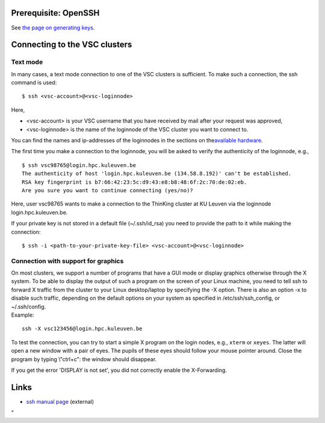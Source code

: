 Prerequisite: OpenSSH
---------------------

See `the page on generating
keys <\%22/client/linux/keys-openssh\%22>`__.

Connecting to the VSC clusters
------------------------------

Text mode
~~~~~~~~~

In many cases, a text mode connection to one of the VSC clusters is
sufficient. To make such a connection, the ssh command is used:

::

   $ ssh <vsc-account>@<vsc-loginnode>

Here,

-  <vsc-account> is your VSC username that you have received by mail
   after your request was approved,
-  <vsc-loginnode> is the name of the loginnode of the VSC cluster you
   want to connect to.

You can find the names and ip-addresses of the loginnodes in the
sections on the\ `available
hardware <\%22/infrastructure/hardware\%22>`__\ .

The first time you make a connection to the loginnode, you will be asked
to verify the authenticity of the loginnode, e.g.,

::

   $ ssh vsc98765@login.hpc.kuleuven.be
   The authenticity of host 'login.hpc.kuleuven.be (134.58.8.192)' can't be established.
   RSA key fingerprint is b7:66:42:23:5c:d9:43:e8:b8:48:6f:2c:70:de:02:eb.
   Are you sure you want to continue connecting (yes/no)?

Here, user vsc98765 wants to make a connection to the ThinKing cluster
at KU Leuven via the loginnode login.hpc.kuleuven.be.

If your private key is not stored in a default file (~/.ssh/id_rsa) you
need to provide the path to it while making the connection:

::

   $ ssh -i <path-to-your-private-key-file> <vsc-account>@<vsc-loginnode>

Connection with support for graphics
~~~~~~~~~~~~~~~~~~~~~~~~~~~~~~~~~~~~

| On most clusters, we support a number of programs that have a GUI mode
  or display graphics otherwise through the X system. To be able to
  display the output of such a program on the screen of your Linux
  machine, you need to tell ssh to forward X traffic from the cluster to
  your Linux desktop/laptop by specifying the -X option. There is also
  an option -x to disable such traffic, depending on the default options
  on your system as specified in /etc/ssh/ssh_config, or ~/.ssh/config.
| Example:

::

   ssh -X vsc123456@login.hpc.kuleuven.be

To test the connection, you can try to start a simple X program on the
login nodes, e.g., ``xterm`` or ``xeyes``. The latter will open a new
window with a pair of eyes. The pupils of these eyes should follow your
mouse pointer around. Close the program by typing \\"ctrl+c\": the
window should disappear.

If you get the error 'DISPLAY is not set', you did not correctly enable
the X-Forwarding.

Links
-----

-  `ssh manual page <\%22http://man.openbsd.org/ssh\%22>`__ (external)

"
